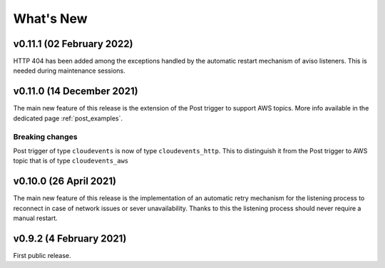 .. _whats_new:

.. highlight:: console

What's New
==============

v0.11.1 (02 February 2022)
--------------------------

HTTP 404 has been added among the exceptions handled by the automatic restart mechanism of aviso listeners. This is needed during maintenance sessions.


v0.11.0 (14 December 2021)
--------------------------

The main new feature of this release is the extension of the Post trigger to support AWS topics. More info available in the dedicated page :ref:`post_examples`.

Breaking changes
++++++++++++++++

Post trigger of type ``cloudevents`` is now of type ``cloudevents_http``. This to distinguish it from the Post trigger to AWS topic that is of
type ``cloudevents_aws``


v0.10.0 (26 April 2021)
--------------------------

The main new feature of this release is the implementation of an automatic retry mechanism for the listening process to 
reconnect in case of network issues or sever unavailability. Thanks to this the listening process should never require 
a manual restart.



v0.9.2 (4 February 2021)
--------------------------

First public release.